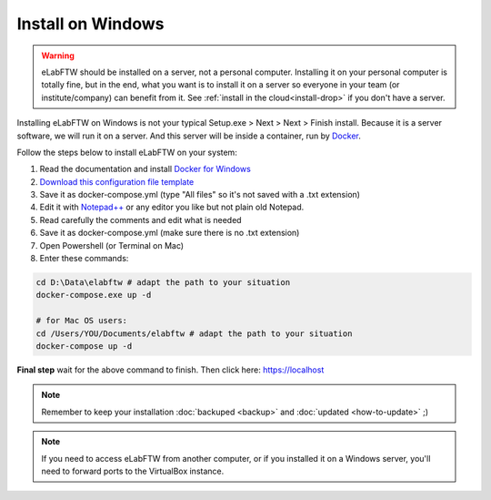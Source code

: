 .. _install-windows:

Install on Windows
==================

.. image:: img/windows.png
    :align: center
    :alt: windows

.. warning:: eLabFTW should be installed on a server, not a personal computer. Installing it on your personal computer is totally fine, but in the end, what you want is to install it on a server so everyone in your team (or institute/company) can benefit from it. See :ref:`install in the cloud<install-drop>` if you don't have a server.

Installing eLabFTW on Windows is not your typical Setup.exe > Next > Next > Finish install. Because it is a server software, we will run it on a server. And this server will be inside a container, run by `Docker <https://www.docker.com>`_.

Follow the steps below to install eLabFTW on your system:

#. Read the documentation and install `Docker for Windows <https://docs.docker.com/docker-for-windows/install/>`_
#. `Download this configuration file template <https://raw.githubusercontent.com/elabftw/elabimg/master/src/docker-compose.yml-EXAMPLE>`_
#. Save it as docker-compose.yml (type "All files" so it's not saved with a .txt extension)
#. Edit it with `Notepad++ <https://notepad-plus-plus.org/>`_ or any editor you like but not plain old Notepad.
#. Read carefully the comments and edit what is needed
#. Save it as docker-compose.yml (make sure there is no .txt extension)
#. Open Powershell (or Terminal on Mac)
#. Enter these commands:

.. code-block:: bash

    cd D:\Data\elabftw # adapt the path to your situation
    docker-compose.exe up -d

    # for Mac OS users:
    cd /Users/YOU/Documents/elabftw # adapt the path to your situation
    docker-compose up -d


**Final step** wait for the above command to finish. Then click here: https://localhost

.. note:: Remember to keep your installation :doc:`backuped <backup>` and :doc:`updated <how-to-update>` ;)

.. note:: If you need to access eLabFTW from another computer, or if you installed it on a Windows server, you'll need to forward ports to the VirtualBox instance.
